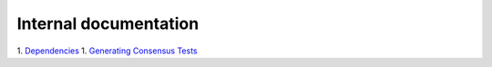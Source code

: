 Internal documentation
======================

1. `Dependencies <dependencies.rst>`_
1. `Generating Consensus Tests <generating_tests.rst>`_
